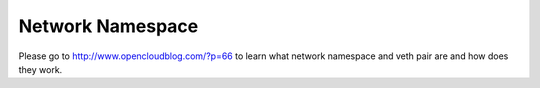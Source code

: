 Network Namespace
=================

Please go to http://www.opencloudblog.com/?p=66 to learn what network namespace and veth pair are and how does they work.
